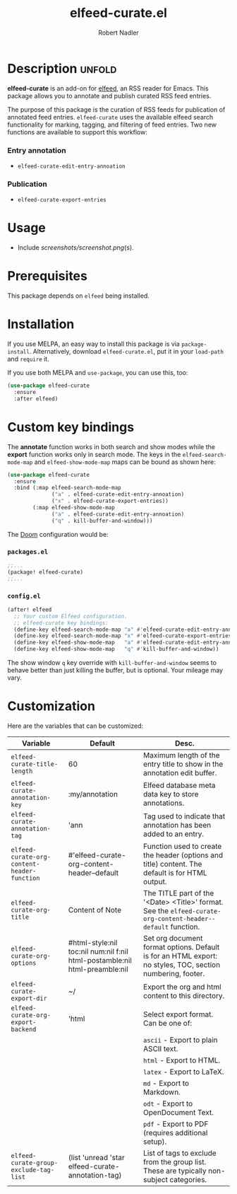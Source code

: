 #+TITLE:     elfeed-curate.el
#+AUTHOR:    Robert Nadler
#+EMAIL:     robert.nadler@gmail.com

* Description :unfold:

*elfeed-curate* is an add-on for [[https://github.com/skeeto/elfeed][elfeed]], an RSS reader for
Emacs. This package allows you to annotate and publish curated RSS
feed entries.

The purpose of this package is the curation of RSS feeds for publication of
annotated feed entries. =elfeed-curate= uses the available elfeed search
functionality for marking, tagging, and filtering of feed entries.
Two new functions are available to support this workflow:

*** Entry annotation
- =elfeed-curate-edit-entry-annoation=
*** Publication
- =elfeed-curate-export-entries=

* Usage


- Include [[screenshots/screenshot.png]](s).

* Prerequisites

This package depends on =elfeed= being installed.

* Installation

If you use MELPA, an easy way to install this package is via
=package-install=. Alternatively, download =elfeed-curate.el=, put it in
your =load-path= and =require= it.

If you use both MELPA and =use-package=, you can use this, too:

#+begin_src emacs-lisp
(use-package elfeed-curate
  :ensure
  :after elfeed)
#+end_src

* Custom key bindings

The *annotate* function works in both search and show modes while
the *export* function works only in search mode.  The keys in
the =elfeed-search-mode-map= and =elfeed-show-mode-map= maps can
be bound as shown here:

#+begin_src emacs-lisp
(use-package elfeed-curate
  :ensure
  :bind (:map elfeed-search-mode-map
              ("a" . elfeed-curate-edit-entry-annoation)
              ("x" . elfeed-curate-export-entries))
        (:map elfeed-show-mode-map
              ("a" . elfeed-curate-edit-entry-annoation)
              ("q" . kill-buffer-and-window)))
#+end_src

The [[https://github.com/doomemacs/doomemacs][Doom]] configuration would be:

*** =packages.el=
#+begin_src emacs-lisp
;;...
(package! elfeed-curate)
;;...
#+end_src

*** =config.el=
#+begin_src emacs-lisp
(after! elfeed
  ;; Your custom Elfeed configuration.
  ;; elfeed-curate key bindings:
  (define-key elfeed-search-mode-map "a" #'elfeed-curate-edit-entry-annoation)
  (define-key elfeed-search-mode-map "x" #'elfeed-curate-export-entries)
  (define-key elfeed-show-mode-map   "a" #'elfeed-curate-edit-entry-annoation)
  (define-key elfeed-show-mode-map   "q" #'kill-buffer-and-window))
#+end_src
The show window =q= key override with =kill-buffer-and-window= seems to behave better than just
killing the buffer, but is optional. Your mileage may vary.

* Customization

Here are the variables that can be customized:

| Variable                                    | Default                                                                    | Desc.                                                                                                        |
|---------------------------------------------+----------------------------------------------------------------------------+--------------------------------------------------------------------------------------------------------------|
| =elfeed-curate-title-length=                | 60                                                                         | Maximum length of the entry title to show in the annotation edit buffer.                                     |
| =elfeed-curate-annotation-key=              | :my/annotation                                                             | Elfeed database meta data key to store annotations.                                                          |
| =elfeed-curate-annotation-tag=              | 'ann                                                                       | Tag used to indicate that annotation has been added to an entry.                                             |
| =elfeed-curate-org-content-header-function= | #'elfeed-curate-org-content-header--default                                | Function used to create the header (options and title) content. The default is for HTML output.              |
| =elfeed-curate-org-title=                   | Content of Note                                                            | The TITLE part of the '<Date> <Title>' format. See the =elfeed-curate-org-content-header--default= function. |
| =elfeed-curate-org-options=                 | #html-style:nil toc:nil num:nil f:nil html-postamble:nil html-preamble:nil | Set org document format options. Default is for an HTML export: no styles, TOC, section numbering, footer.   |
| =elfeed-curate-export-dir=                  | ~/                                                                         | Export the org and html content to this directory.                                                           |
| =elfeed-curate-org-export-backend=          | 'html                                                                      | Select export format. Can be one of:                                                                         |
|                                             |                                                                            | =ascii= - Export to plain ASCII text.                                                                        |
|                                             |                                                                            | =html= - Export to HTML.                                                                                     |
|                                             |                                                                            | =latex= - Export to LaTeX.                                                                                   |
|                                             |                                                                            | =md= - Export to Markdown.                                                                                   |
|                                             |                                                                            | =odt= - Export to OpenDocument Text.                                                                         |
|                                             |                                                                            | =pdf= - Export to PDF (requires additional setup).                                                           |
| =elfeed-curate-group-exclude-tag-list=      | (list 'unread 'star elfeed-curate-annotation-tag)                          | List of tags to exclude from the group list. These are typically non-subject categories.                     |
